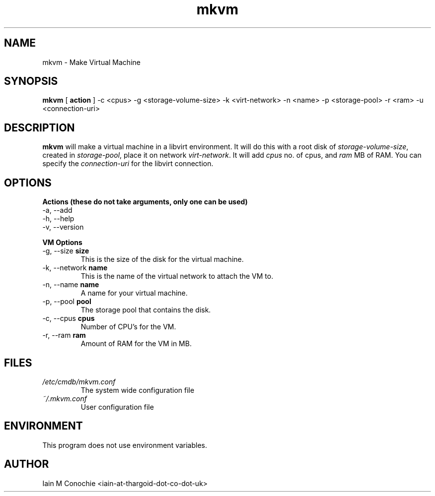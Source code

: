 .TH mkvm 8 "Version 0.2: 21 March 2019" "CMDB suite manuals" "cmdb, cbc, dnsa and mkvm collection"
.SH NAME
mkvm \- Make Virtual Machine
.SH SYNOPSIS
.B mkvm
[
.B action
] -c <cpus> -g <storage-volume-size> -k <virt-network> -n <name> -p <storage-pool> -r <ram> -u <connection-uri>
.PP
.SH DESCRIPTION
\fBmkvm\fP will make a virtual machine in a libvirt environment. It will do this with a root disk of \fIstorage-volume-size\fP, created in \fIstorage-pool\fP, place it on network \fIvirt-network\fP. It will add \fIcpus\fP no. of cpus, and \fIram\fP MB of RAM. You can specify the \fIconnection-uri\fP for the libvirt connection.
.PP
.SH OPTIONS
.B Actions (these do not take arguments, only one can be used)
.IP "-a,  --add"
.IP "-h,  --help"
.IP "-v,  --version"
.PP
.B VM Options
.IP "-g,  --size \fBsize\fP"
This is the size of the disk for the virtual machine.
.IP "-k,  --network \fBname\fP"
This is the name of the virtual network to attach the VM to.
.IP "-n,  --name \fBname\fP"
A name for your virtual machine.
.IP "-p,  --pool \fBpool\fP"
The storage pool that contains the disk.
.IP "-c,  --cpus \fBcpus\fP"
Number of CPU's for the VM.
.IP "-r,  --ram \fBram\fP"
Amount of RAM for the VM in MB.
.SH FILES
.I /etc/cmdb/mkvm.conf
.RS
The system wide configuration file
.RE
.I ~/.mkvm.conf
.RS
User configuration file
.RE
.SH ENVIRONMENT
This program does not use environment variables.
.SH AUTHOR
Iain M Conochie <iain-at-thargoid-dot-co-dot-uk>

